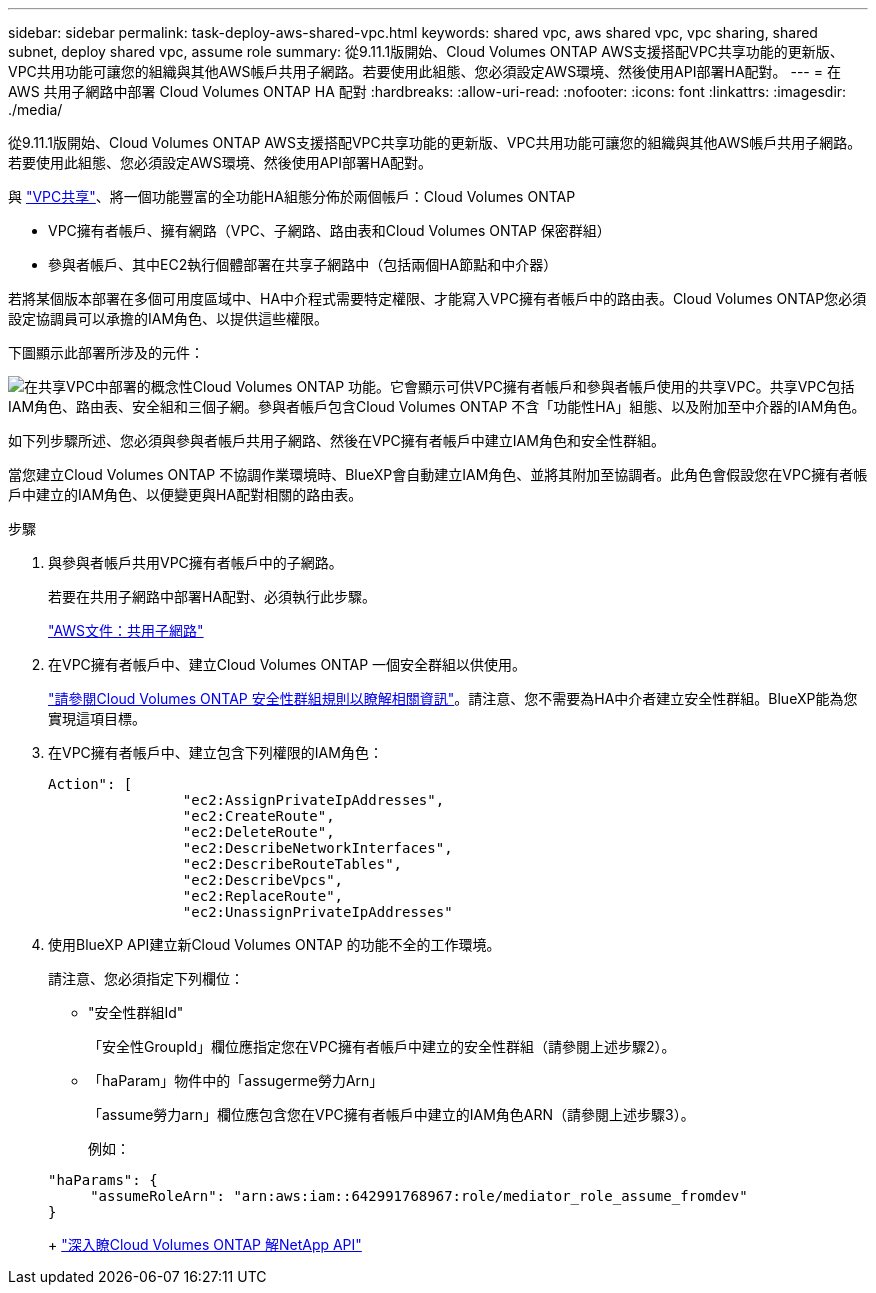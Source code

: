 ---
sidebar: sidebar 
permalink: task-deploy-aws-shared-vpc.html 
keywords: shared vpc, aws shared vpc, vpc sharing, shared subnet, deploy shared vpc, assume role 
summary: 從9.11.1版開始、Cloud Volumes ONTAP AWS支援搭配VPC共享功能的更新版、VPC共用功能可讓您的組織與其他AWS帳戶共用子網路。若要使用此組態、您必須設定AWS環境、然後使用API部署HA配對。 
---
= 在 AWS 共用子網路中部署 Cloud Volumes ONTAP HA 配對
:hardbreaks:
:allow-uri-read: 
:nofooter: 
:icons: font
:linkattrs: 
:imagesdir: ./media/


[role="lead"]
從9.11.1版開始、Cloud Volumes ONTAP AWS支援搭配VPC共享功能的更新版、VPC共用功能可讓您的組織與其他AWS帳戶共用子網路。若要使用此組態、您必須設定AWS環境、然後使用API部署HA配對。

與 https://aws.amazon.com/blogs/networking-and-content-delivery/vpc-sharing-a-new-approach-to-multiple-accounts-and-vpc-management/["VPC共享"^]、將一個功能豐富的全功能HA組態分佈於兩個帳戶：Cloud Volumes ONTAP

* VPC擁有者帳戶、擁有網路（VPC、子網路、路由表和Cloud Volumes ONTAP 保密群組）
* 參與者帳戶、其中EC2執行個體部署在共享子網路中（包括兩個HA節點和中介器）


若將某個版本部署在多個可用度區域中、HA中介程式需要特定權限、才能寫入VPC擁有者帳戶中的路由表。Cloud Volumes ONTAP您必須設定協調員可以承擔的IAM角色、以提供這些權限。

下圖顯示此部署所涉及的元件：

image:diagram-aws-vpc-sharing.png["在共享VPC中部署的概念性Cloud Volumes ONTAP 功能。它會顯示可供VPC擁有者帳戶和參與者帳戶使用的共享VPC。共享VPC包括IAM角色、路由表、安全組和三個子網。參與者帳戶包含Cloud Volumes ONTAP 不含「功能性HA」組態、以及附加至中介器的IAM角色。"]

如下列步驟所述、您必須與參與者帳戶共用子網路、然後在VPC擁有者帳戶中建立IAM角色和安全性群組。

當您建立Cloud Volumes ONTAP 不協調作業環境時、BlueXP會自動建立IAM角色、並將其附加至協調者。此角色會假設您在VPC擁有者帳戶中建立的IAM角色、以便變更與HA配對相關的路由表。

.步驟
. 與參與者帳戶共用VPC擁有者帳戶中的子網路。
+
若要在共用子網路中部署HA配對、必須執行此步驟。

+
https://docs.aws.amazon.com/vpc/latest/userguide/vpc-sharing.html#vpc-sharing-share-subnet["AWS文件：共用子網路"^]

. 在VPC擁有者帳戶中、建立Cloud Volumes ONTAP 一個安全群組以供使用。
+
link:reference-security-groups.html["請參閱Cloud Volumes ONTAP 安全性群組規則以瞭解相關資訊"]。請注意、您不需要為HA中介者建立安全性群組。BlueXP能為您實現這項目標。

. 在VPC擁有者帳戶中、建立包含下列權限的IAM角色：
+
[source, json]
----
Action": [
                "ec2:AssignPrivateIpAddresses",
                "ec2:CreateRoute",
                "ec2:DeleteRoute",
                "ec2:DescribeNetworkInterfaces",
                "ec2:DescribeRouteTables",
                "ec2:DescribeVpcs",
                "ec2:ReplaceRoute",
                "ec2:UnassignPrivateIpAddresses"
----
. 使用BlueXP API建立新Cloud Volumes ONTAP 的功能不全的工作環境。
+
請注意、您必須指定下列欄位：

+
** "安全性群組Id"
+
「安全性GroupId」欄位應指定您在VPC擁有者帳戶中建立的安全性群組（請參閱上述步驟2）。

** 「haParam」物件中的「assugerme勞力Arn」
+
「assume勞力arn」欄位應包含您在VPC擁有者帳戶中建立的IAM角色ARN（請參閱上述步驟3）。

+
例如：

+
[source, json]
----
"haParams": {
     "assumeRoleArn": "arn:aws:iam::642991768967:role/mediator_role_assume_fromdev"
}
----
+
https://docs.netapp.com/us-en/bluexp-automation/cm/overview.html["深入瞭Cloud Volumes ONTAP 解NetApp API"^]




